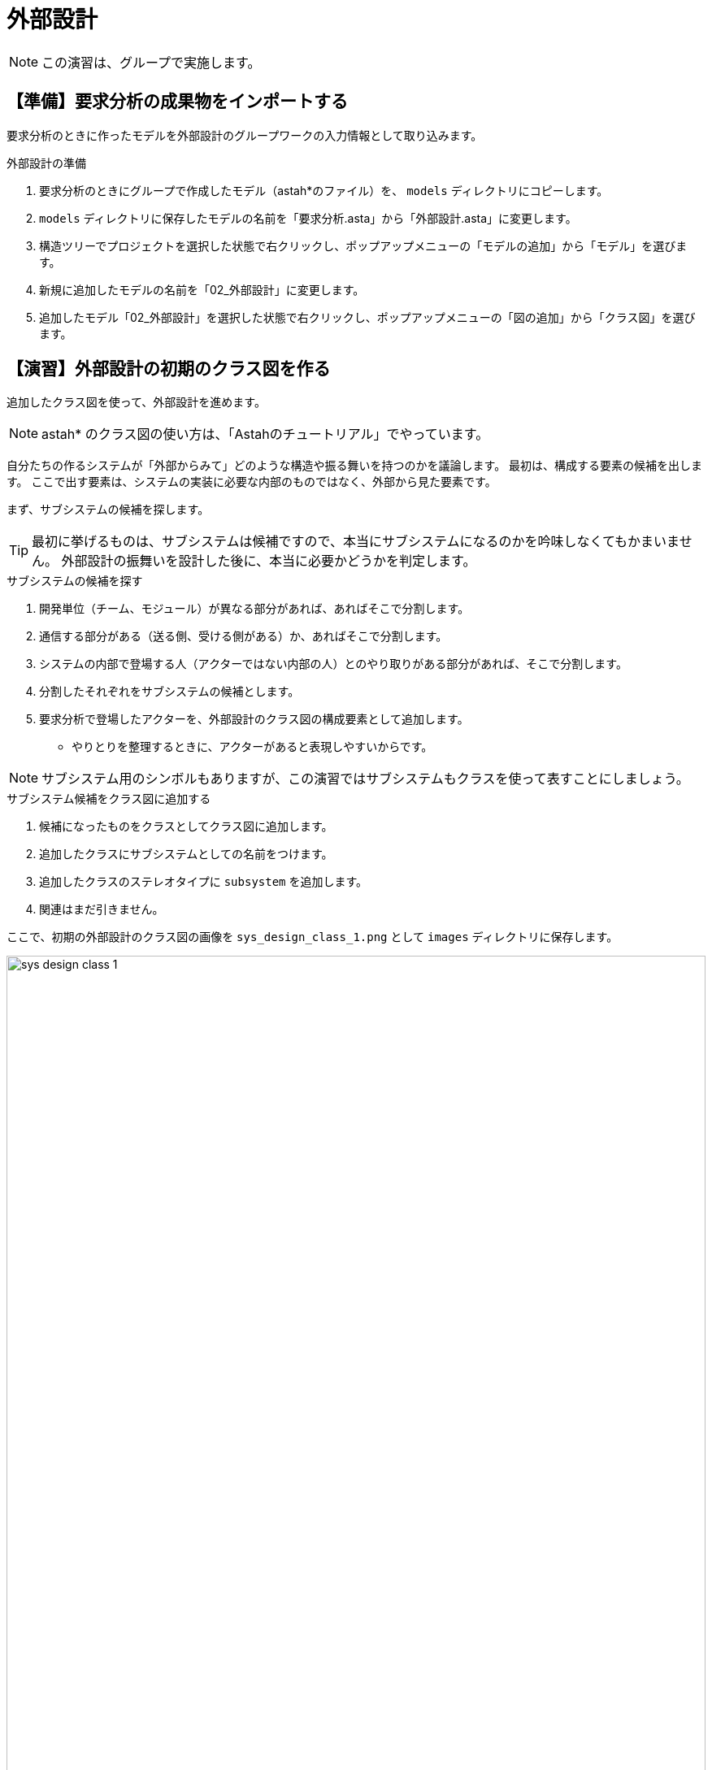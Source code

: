 :linkcss:
:stylesdir: css
:stylesheet: mystyle.css
:twoinches: width='360'
:full-width: width='100%'
:three-quarters-width: width='75%'
:two-thirds-width: width='66%'
:half-width: width='50%'  
:half-size:
:one-thirds-width: width='33%'
:one-quarters-width: width='25%'
:thumbnail: width='60'
:imagesdir: images
:sourcesdir: codes
:icons: font
:hide-uri-scheme!:
:figure-caption: 図
:example-caption: リスト
:table-caption: 表
:appendix-caption: 付録
:xrefstyle: short
:section-refsig:
:chapter-refsig:

= 外部設計

NOTE: この演習は、グループで実施します。

== 【準備】要求分析の成果物をインポートする



要求分析のときに作ったモデルを外部設計のグループワークの入力情報として取り込みます。

.外部設計の準備
. 要求分析のときにグループで作成したモデル（astah*のファイル）を、 `models` ディレクトリにコピーします。
. `models` ディレクトリに保存したモデルの名前を「要求分析.asta」から「外部設計.asta」に変更します。
. 構造ツリーでプロジェクトを選択した状態で右クリックし、ポップアップメニューの「モデルの追加」から「モデル」を選びます。
. 新規に追加したモデルの名前を「02_外部設計」に変更します。
. 追加したモデル「02_外部設計」を選択した状態で右クリックし、ポップアップメニューの「図の追加」から「クラス図」を選びます。


== 【演習】外部設計の初期のクラス図を作る

追加したクラス図を使って、外部設計を進めます。

NOTE: astah* のクラス図の使い方は、「Astahのチュートリアル」でやっています。

自分たちの作るシステムが「外部からみて」どのような構造や振る舞いを持つのかを議論します。
最初は、構成する要素の候補を出します。
ここで出す要素は、システムの実装に必要な内部のものではなく、外部から見た要素です。

まず、サブシステムの候補を探します。

[TIP]
--
最初に挙げるものは、サブシステムは候補ですので、本当にサブシステムになるのかを吟味しなくてもかまいません。
外部設計の振舞いを設計した後に、本当に必要かどうかを判定します。
--

.サブシステムの候補を探す
. 開発単位（チーム、モジュール）が異なる部分があれば、あればそこで分割します。
. 通信する部分がある（送る側、受ける側がある）か、あればそこで分割します。
. システムの内部で登場する人（アクターではない内部の人）とのやり取りがある部分があれば、そこで分割します。
. 分割したそれぞれをサブシステムの候補とします。
. 要求分析で登場したアクターを、外部設計のクラス図の構成要素として追加します。
** やりとりを整理するときに、アクターがあると表現しやすいからです。

NOTE: サブシステム用のシンボルもありますが、この演習ではサブシステムもクラスを使って表すことにしましょう。

.サブシステム候補をクラス図に追加する
. 候補になったものをクラスとしてクラス図に追加します。
. 追加したクラスにサブシステムとしての名前をつけます。
. 追加したクラスのステレオタイプに `subsystem` を追加します。
. 関連はまだ引きません。

ここで、初期の外部設計のクラス図の画像を `sys_design_class_1.png` として `images` ディレクトリに保存します。

.外部設計の初期のクラス図（サブシステムの候補）
image::sys_design_class_1.png[{full-width}]

NOTE: ここでコミットしておきます。

== 【演習】外部設計のシーケンス図を作る

サブシステムも候補とアクターを使って、シーケンス図を作成します。

.アクターやサブシステムの間のやり取りを整理する
. 構造ツリーの「01_外部設計」を選択した状態で、図の追加＞シーケンス図で、シーケンス図を追加します。
. 追加したシーケンス図の名前を「外部設計のシーケンス図」に変更します。
** もし、要求分析のユースケースが複数あるなら、ユースケースごとにシーケンス図を描きます。
** このときは、「外部設計のユースケース「XXXX」のシーケンス図」のような名前にしておきます。
. 追加したシーケンス図に、構造ツリーからクラスの候補とアクターをドラッグ＆ドロップして追加します。
** クラスやアクターをシーケンス図に追加すると、ライフラインが現れますので、適当な間隔に並べます。
. 要求分析のユースケース記述を参照しながら、並べた候補の間のやり取りをメッセージとして追加します。
** アクターとのやりとりはユースケース記述に明記されているでしょうから、それを使います。
** サブシステム候補間のやりとりはユースケース記述に明示されていないでしょう。これについては、外部設計としてやり取りを検討して追加します。
** メッセージは基本的に「非同期」になります。
** メッセージの先端が黒く塗りつぶされたものは同期メッセージを表し、塗りつぶされていないものは非同期メッセージを表します。
** 非同期のメッセージを使う場合、相手からメッセージを受け取ったら、受け取った側もメッセージを送る形になります。
** シーケンス図のメッセージのプロパティには同期と非同期の切り替えがあります。

ここで、外部設計のシーケンス図（あるいはそのユースケース記述ごとのシーケンス図）を `sys_design_seq_X.png` として `images` ディレクトリに保存します（ここでファイル名のXは、 1, 2, 3 ...のような数字です）。

.外部設計のユースケース「XXXX」のシーケンス図
image::sys_design_seq_1.png[{full-width}]


.外部設計のユースケース「YYYY」のシーケンス図
image::sys_design_seq_2.png[{full-width}]


NOTE: 必要な数だけ上記を複製して、ここにシーケンス図を挿入してください。


NOTE: ここでコミットしておきます。


== 【演習】外部設計のクラス図をブラッシュアップする


サブシステム候補間のやりとりが整理できたので、クラス図を見直します。

.シーケンス図をみながら、クラス間に関連を引きます。
. シーケンス図でメッセージでつながっているサブシステムに着目し、クラス図でこれらの間に関連を引きます。
** もし、双方向ではなく、一方からだけメッセージが送られているようなら、矢印つきの関連を使うとよいでしょう。

.外部設計のサブシステム候補を整理する
. いずれのシーケンス図でもやりとりに参加していない候補は、おそらくサブシステムではないでしょう。
** 該当する候補に「サブシステムではなかった」というノートを付けて、クラス図の端へ追いやります（消さないことに注意）。
** 残ったサブシステムが外設計における、システムの構成要素になります。

シーケンス図に登場したメッセージを参考に、サブシステムの操作を追加しましょう。

.サブシステムに操作を追加する
. メッセージを受け取っている側のクラスに、受けっとているメッセージを操作として追加します。
** サブシステムの操作として追加したときに違和感があるときは、メッセージが受け取り側にやってもらうことを書いているか確認します。
** （例）緑の窓口の係はきっぷを「売る」のか「買う」のか
. すべてのシーケンス図について、メッセージを操作にする作業を繰り返します。


ここで、サブシステム検討後の外部設計のクラス図の画像を `sys_design_class_2.png` として `images` ディレクトリに保存します。

.サブシステム検討後の外部設計のクラス図
image::sys_design_class_2.png[{full-width}]

NOTE: ここでコミットしておきます。

もし、ユースケースが不足していた、ユースケース記述が不十分だったなどの問題が発生した場合には、要求分析に戻って図や文書を更新します。その後、外部設計の図や文書を対応させます。
